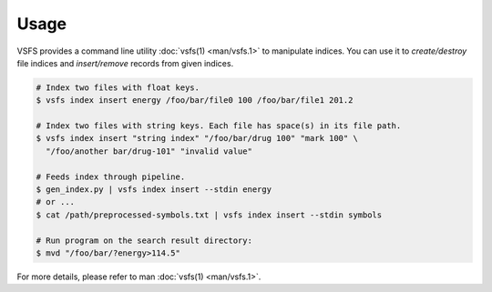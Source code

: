 Usage
-------------

VSFS provides a command line utility :doc:`vsfs(1) <man/vsfs.1>` to manipulate
indices. You can use it to *create/destroy* file indices and *insert/remove*
records from given indices.

.. code-block:: sh

    # Index two files with float keys.
    $ vsfs index insert energy /foo/bar/file0 100 /foo/bar/file1 201.2

    # Index two files with string keys. Each file has space(s) in its file path.
    $ vsfs index insert "string index" "/foo/bar/drug 100" "mark 100" \
      "/foo/another bar/drug-101" "invalid value"

    # Feeds index through pipeline.
    $ gen_index.py | vsfs index insert --stdin energy
    # or ...
    $ cat /path/preprocessed-symbols.txt | vsfs index insert --stdin symbols

    # Run program on the search result directory:
    $ mvd "/foo/bar/?energy>114.5"


For more details, please refer to man :doc:`vsfs(1) <man/vsfs.1>`.
